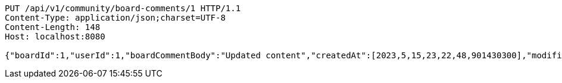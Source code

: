 [source,http,options="nowrap"]
----
PUT /api/v1/community/board-comments/1 HTTP/1.1
Content-Type: application/json;charset=UTF-8
Content-Length: 148
Host: localhost:8080

{"boardId":1,"userId":1,"boardCommentBody":"Updated content","createdAt":[2023,5,15,23,22,48,901430300],"modifiedAt":[2023,5,15,23,22,48,901430300]}
----